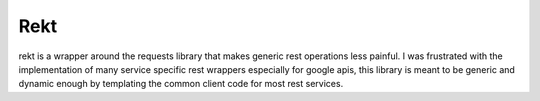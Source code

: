 
Rekt
====

rekt is a wrapper around the requests library that makes generic rest
operations less painful. I was frustrated with the implementation of
many service specific rest wrappers especially for google apis, this
library is meant to be generic and dynamic enough by templating the common
client code for most rest services.


